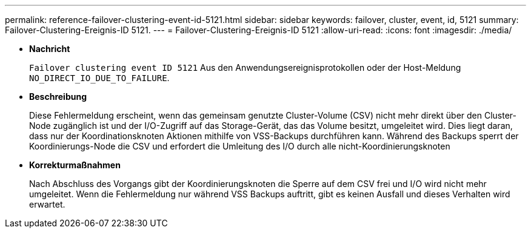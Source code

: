 ---
permalink: reference-failover-clustering-event-id-5121.html 
sidebar: sidebar 
keywords: failover, cluster, event, id, 5121 
summary: Failover-Clustering-Ereignis-ID 5121. 
---
= Failover-Clustering-Ereignis-ID 5121
:allow-uri-read: 
:icons: font
:imagesdir: ./media/


* *Nachricht*
+
`Failover clustering event ID 5121` Aus den Anwendungsereignisprotokollen oder der Host-Meldung `NO_DIRECT_IO_DUE_TO_FAILURE`.

* *Beschreibung*
+
Diese Fehlermeldung erscheint, wenn das gemeinsam genutzte Cluster-Volume (CSV) nicht mehr direkt über den Cluster-Node zugänglich ist und der I/O-Zugriff auf das Storage-Gerät, das das Volume besitzt, umgeleitet wird. Dies liegt daran, dass nur der Koordinationsknoten Aktionen mithilfe von VSS-Backups durchführen kann. Während des Backups sperrt der Koordinierungs-Node die CSV und erfordert die Umleitung des I/O durch alle nicht-Koordinierungsknoten

* *Korrekturmaßnahmen*
+
Nach Abschluss des Vorgangs gibt der Koordinierungsknoten die Sperre auf dem CSV frei und I/O wird nicht mehr umgeleitet. Wenn die Fehlermeldung nur während VSS Backups auftritt, gibt es keinen Ausfall und dieses Verhalten wird erwartet.


